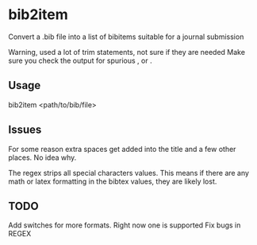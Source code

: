 * bib2item
Convert a .bib file into a list of bibitems suitable for a journal
submission

Warning, used a lot of trim statements, not sure if they are needed
Make sure you check the output for spurious , or .

** Usage
bib2item <path/to/bib/file>

** Issues
For some reason extra spaces get added into the title and a few other
places.  No idea why.

The regex strips all special characters values.  This means if there
are any math or latex formatting in the bibtex values, they are likely
lost.

** TODO
Add switches for more formats.  Right now one is supported
Fix bugs in REGEX

